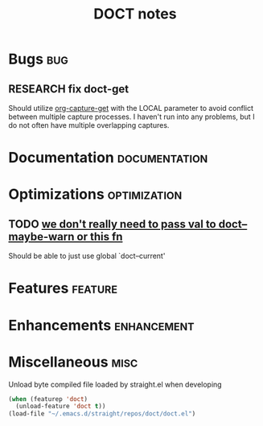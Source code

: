 #+TITLE: DOCT notes
#+archive: %s_archive::datetree/
* Bugs :bug:
** RESEARCH fix doct-get
Should utilize [[help:org-capture-get][org-capture-get]] with the LOCAL parameter to avoid conflict between multiple capture processes.
I haven't run into any problems, but I do not often have multiple overlapping captures.
* Documentation :documentation:
* Optimizations :optimization:
** TODO [[file:~/.emacs.d/straight/repos/doct/doct.el::defun doct--defer (val][we don't really need to pass val to doct--maybe-warn or this fn]]
Should be able to just use global `doct--current'
* Features :feature:
* Enhancements :enhancement:
* Miscellaneous :misc:
Unload byte compiled file loaded by straight.el when developing
#+begin_src emacs-lisp :results silent
(when (featurep 'doct)
  (unload-feature 'doct t))
(load-file "~/.emacs.d/straight/repos/doct/doct.el")
#+end_src

